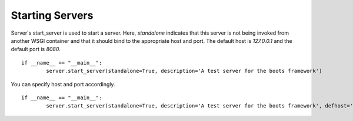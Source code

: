 =================
Starting Servers 
=================

Server's start_server is used to start a server.
Here, *standalone* indicates that this server is not being invoked from another WSGI container and that it should bind to the appropriate host and port. 
The default host is *127.0.0.1* and the default port is *8080*. 
::
	if __name__ == "__main__":
		server.start_server(standalone=True, description='A test server for the boots framework')

You can specify host and port accordingly.
::
	if __name__ == "__main__":
		server.start_server(standalone=True, description='A test server for the boots framework', defhost='localhost', defport=8888)

